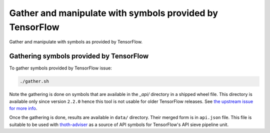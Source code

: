 Gather and manipulate with symbols provided by TensorFlow
---------------------------------------------------------

Gather and manipulate with symbols as provided by TensorFlow.

Gathering symbols provided by TensorFlow
========================================

To gather symbols provided by TensorFlow issue:

.. code-block:: console

  ./gather.sh

Note the gathering is done on symbols that are available in the `_api/`
directory in a shipped wheel file. This directory is available only since
version ``2.2.0`` hence this tool is not usable for older TensorFlow releases.
See `the upstream issue for more info
<https://github.com/tensorflow/tensorflow/issues/44650>`_.

Once the gathering is done, results are available in ``data/`` directory. Their
merged form is in ``api.json`` file. This file is suitable to be used with
`thoth-adviser <https://github.com/thoth-station/adviser>`__ as a source of API
symbols for TensorFlow's API sieve pipeline unit.
